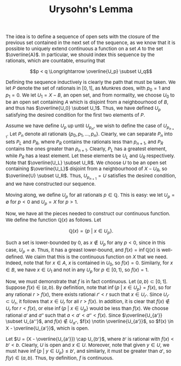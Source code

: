 #+TITLE:Urysohn's Lemma
#+HTML_HEAD: <link rel="stylesheet" type="text/css" href="https://gongzhitaao.org/orgcss/org.css"/>
#+HTML_HEAD: <style> body {font-size:15px;} </style>

The idea is to define a sequence of open sets with the closure of the previous set contained in
the next set of the sequence, as we know that it is possible to uniquely extend continuous a function on a set $A$ to the set $\overline{A}$. In particular, we
should index this sequence by the rationals, which are countable, ensuring that

$$p < q \Longrightarrow \overline{U_p} \subset U_q$$

Defining the sequence inductively is clearly the path that must be taken. We let $P$ denote the set of rationals in $[0, 1]$, as Munkres does, with $p_0 = 1$ and $p_1 = 0$.
We let $U_1 = X - B$, an open set, and from normality, we choose $U_0$ to be an open set containing $A$ which is disjoint from a neighbourhood of $B$, and thus has $\overline{U_0} \subset U_1$.
Thus, we have defined $U_p$ satisfying the desired condition for the first two elements of $P$.

Assume we have define $U_p$ up until $U_{p_n}$, we wish to define the case of $U_{p_{n + 1}}$. Let $P_n$ denote all rationals $\{p_0, p_1, \dots, p_n\}$. Clearly,
we can separate $P_n$ into sets $P_L$ and $P_R$, where $P_R$ contains the rationals less than $p_{n + 1}$, and $P_R$ contains the ones greater than $p_{n + 1}$. Clearly,
$P_L$ has a greatest element, while $P_R$ has a least element. Let these elements be $U_L$ and $U_R$ respectively. Note that $\overline{U_L} \subset U_R$. We choose $U$ to be an
open set containing $\overline{U_L}$ disjoint from a neighbourhood of $X - U_R$, so $\overline{U} \subset U_R$. Thus, $U_{p_{n + 1}} = U$ satisfies the desired condition, and we have constructed our sequence.

Moving along, we define $U_p$ for all rationals $p \in \mathbb{Q}$. This is easy: we let $U_p = \emptyset$ for $p < 0$ and $U_p = X$ for $p > 1$.

Now, we have all the pieces needed to construct our continuous function. We define the function $\mathbb{Q}(x)$
as follows. Let

$$\mathbb{Q}(x) = \{ p \ | \ x \in U_p\}.$$

Such a set is lower-bounded by $0$, as $x \notin U_p$ for any $p < 0$, since in this case, $U_p = \emptyset$. Thus, it has a greast lower-bound, and $f(x) = \inf \mathbb{Q}(x)$ is well-defined. We claim
that this is the continuous function on $X$ that we need. Indeed, note that for $x \in A$, $x$ is contained in $U_0$, so $f(x) = 0$. Similarly, for $x \in B$, we have $x \in U_1$ and not in any $U_p$ for $p \in [0, 1)$,
so $f(x) = 1$.

Now, we must demonstrate that $f$ is in fact continuous. Let $(a, b) \subset [0, 1]$. Suppose $f(x) \in (a, b)$. By definition, note that $\inf \{p \ | \ x \in U_p\} = f(x)$, so for any rational $r > f(x)$, there exists
rational $r' < r$ such that $x \in U_{r'}$. Since $U_{r'} \subset U_r$, it follows that $x \in U_r$ for all $r > f(x)$. In addition, it is clear that $f(x) \notin U_r$ for $r < f(x)$, or else $\inf \{p \ | \ x \in U_p\}$ would be less
than $f(x)$. We choose rational $a'$ and $a''$ such that $a < a' < a'' < f(x)$. Since $\overline{U_{a'}} \subset U_{a''}$, and $f(x) \notin U_{a''}$, $f(x) \notin \overline{U_{a'}}$, so $f(x) \in X - \overline{U_{a'}}$, which is open.

Let $U = (X - \overline{U_{a'}}) \cap U_{b'}$, where $b'$ is rational with $f(x) < b' < b$. Clearly, $U$ is open and $x \in U$. Moreover, note that given $y \in U$, we must have $\inf \{p \ | \ y \in U_p\} \leq b'$, and
similarly, it must be greater than $a'$, so $f(y) \in (a, b)$. Thus, by definition, $f$ is continuous.
